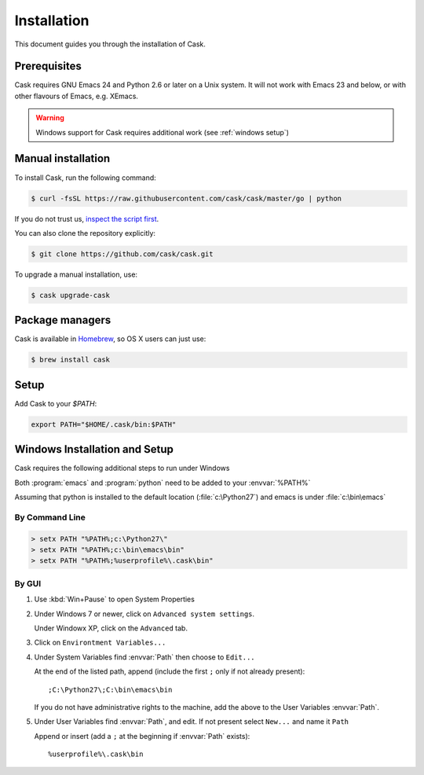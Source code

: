 ==============
 Installation
==============

This document guides you through the installation of Cask.

Prerequisites
=============

Cask requires GNU Emacs 24 and Python 2.6 or later on a Unix system.  It will
not work with Emacs 23 and below, or with other flavours of Emacs, e.g. XEmacs.

.. warning::

   Windows support for Cask requires additional work (see
   :ref:`windows setup`)

Manual installation
===================

To install Cask, run the following command:

.. code-block:: console

   $ curl -fsSL https://raw.githubusercontent.com/cask/cask/master/go | python

If you do not trust us, `inspect the script first
<https://github.com/cask/cask/blob/master/go>`_.

You can also clone the repository explicitly:

.. code-block:: console

   $ git clone https://github.com/cask/cask.git

To upgrade a manual installation, use:

.. code-block:: console

   $ cask upgrade-cask

Package managers
================

Cask is available in Homebrew_, so OS X users can just use:

.. code-block:: console

   $ brew install cask

.. _Homebrew: http://brew.sh/

Setup
=====

Add Cask to your `$PATH`:

.. code-block:: bash

   export PATH="$HOME/.cask/bin:$PATH"

.. _windows setup:

Windows Installation and Setup
==============================

Cask requires the following additional steps to run under Windows

Both :program:`emacs` and :program:`python` need to be added to your
:envvar:`%PATH%`

Assuming that python is installed to the default location
(:file:`c:\Python27`) and emacs is under :file:`c:\bin\emacs`

By Command Line
---------------

.. code-block:: bat

   > setx PATH "%PATH%;c:\Python27\"
   > setx PATH "%PATH%;c:\bin\emacs\bin"
   > setx PATH "%PATH%;%userprofile%\.cask\bin"

By GUI
------

1. Use :kbd:`Win+Pause` to open System Properties

2. Under Windows 7 or newer, click on ``Advanced system settings``.
   
   Under Windowx XP, click on the ``Advanced`` tab.

3. Click on ``Environtment Variables...``

4. Under System Variables find :envvar:`Path` then choose to ``Edit...``
   
   At the end of the listed path, append (include the first ``;`` only if not
   already present)::
     
     ;C:\Python27\;C:\bin\emacs\bin

   If you do not have administrative rights to the machine, add
   the above to the User Variables :envvar:`Path`.

5. Under User Variables find :envvar:`Path`, and edit.  If not present select
   ``New...`` and name it ``Path``

   Append or insert (add a ``;`` at the beginning if :envvar:`Path` exists)::
     
     %userprofile%\.cask\bin
